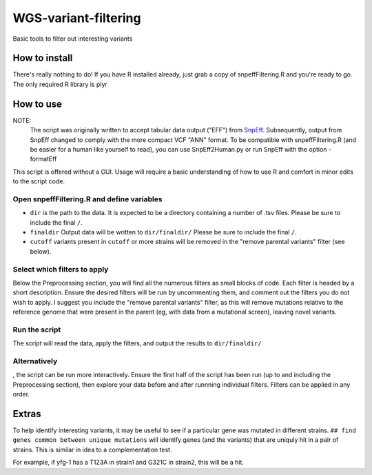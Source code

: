 WGS-variant-filtering
#####################

Basic tools to filter out interesting variants

How to install
**************
There's really nothing to do! If you have R installed already, just grab a copy of snpeffFiltering.R and you're ready to go. The only required R library is plyr


How to use
**********

NOTE:
  The script was originally written to accept tabular data output ("EFF") from  `SnpEff <http://snpeff.sourceforge.net/>`_. Subsequently, output from SnpEff changed to comply with the more compact VCF "ANN" format. To be compatible with snpeffFiltering.R (and be easier for a human like yourself to read), you can use SnpEff2Human.py or run SnpEff with the option -formatEff 


This script is offered without a GUI. Usage will require a basic understanding of how to use R and comfort in minor edits to the script code.

Open snpeffFiltering.R and define variables
====================================

* ``dir`` is the path to the data. It is expected to be a directory containing a number of .tsv files. Please be sure to include the final ``/``.
* ``finaldir`` Output data will be written to ``dir/finaldir/`` Please be sure to include the final ``/``.
* ``cutoff`` variants present in ``cutoff`` or more strains will be removed in the "remove parental variants" filter (see below).


Select which filters to apply
=============================

Below the Preprocessing section, you will find all the numerous filters as small blocks of code. Each filter is headed by a short description. Ensure the desired filters will be run by uncommenting them, and comment out the filters you do not wish to apply. I suggest you include the "remove parental variants" filter, as this will remove mutations relative to the reference genome that were present in the parent (eg, with data from a mutational screen), leaving novel variants. 


Run the script
==============
The script will read the data, apply the filters, and output the results to ``dir/finaldir/``


Alternatively
=============
, the script can be run more interactively. Ensure the first half of the script has been run (up to and including the Preprocessing section), then explore your data before and after runnning individual filters. Filters can be applied in any order.


Extras
******
To help identify interesting variants, it may be useful to see if a particular gene was mutated in different strains. ``## find genes common between unique mutations`` will identify genes (and the variants) that are uniquly hit in a pair of strains. This is similar in idea to a complementation test.

For example, if yfg-1 has a T123A in strain1 and G321C in strain2, this will be a hit.

